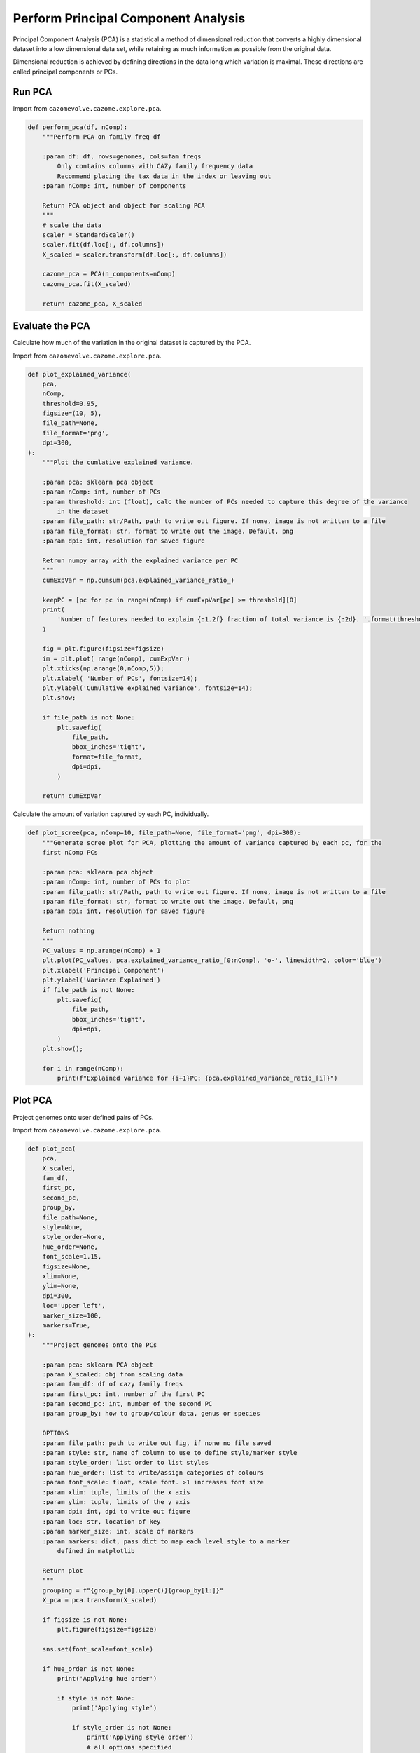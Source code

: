 Perform Principal Component Analysis
------------------------------------

Principal Component Analysis (PCA) is a statistical a method of dimensional reduction that converts a highly dimensional dataset into 
a low dimensional data set, while retaining as much information as possible from the original data.

Dimensional reduction is achieved by defining directions in the data long which variation is maximal.
These directions are called principal components or PCs.

Run PCA
^^^^^^^

Import from ``cazomevolve.cazome.explore.pca``.

.. code-block:: python

    def perform_pca(df, nComp):
        """Perform PCA on family freq df
        
        :param df: df, rows=genomes, cols=fam freqs
            Only contains columns with CAZy family frequency data
            Recommend placing the tax data in the index or leaving out
        :param nComp: int, number of components
        
        Return PCA object and object for scaling PCA
        """
        # scale the data
        scaler = StandardScaler()
        scaler.fit(df.loc[:, df.columns])
        X_scaled = scaler.transform(df.loc[:, df.columns])

        cazome_pca = PCA(n_components=nComp)
        cazome_pca.fit(X_scaled)
        
        return cazome_pca, X_scaled

Evaluate the PCA
^^^^^^^^^^^^^^^^

Calculate how much of the variation in the original dataset is captured by the PCA.

Import from ``cazomevolve.cazome.explore.pca``.

.. code-block:: python

    def plot_explained_variance(
        pca,
        nComp,
        threshold=0.95,
        figsize=(10, 5),
        file_path=None,
        file_format='png',
        dpi=300,
    ):
        """Plot the cumlative explained variance.
        
        :param pca: sklearn pca object
        :param nComp: int, number of PCs
        :param threshold: int (float), calc the number of PCs needed to capture this degree of the variance 
            in the dataset
        :param file_path: str/Path, path to write out figure. If none, image is not written to a file
        :param file_format: str, format to write out the image. Default, png
        :param dpi: int, resolution for saved figure
        
        Retrun numpy array with the explained variance per PC
        """
        cumExpVar = np.cumsum(pca.explained_variance_ratio_)

        keepPC = [pc for pc in range(nComp) if cumExpVar[pc] >= threshold][0]
        print(
            'Number of features needed to explain {:1.2f} fraction of total variance is {:2d}. '.format(threshold, keepPC)
        )

        fig = plt.figure(figsize=figsize)
        im = plt.plot( range(nComp), cumExpVar )
        plt.xticks(np.arange(0,nComp,5));
        plt.xlabel( 'Number of PCs', fontsize=14);
        plt.ylabel('Cumulative explained variance', fontsize=14);
        plt.show;

        if file_path is not None:
            plt.savefig(
                file_path,
                bbox_inches='tight',
                format=file_format,
                dpi=dpi,
            )

        return cumExpVar

Calculate the amount of variation captured by each PC, individually.

.. code-block:: python

    def plot_scree(pca, nComp=10, file_path=None, file_format='png', dpi=300):
        """Generate scree plot for PCA, plotting the amount of variance captured by each pc, for the
        first nComp PCs
        
        :param pca: sklearn pca object
        :param nComp: int, number of PCs to plot
        :param file_path: str/Path, path to write out figure. If none, image is not written to a file
        :param file_format: str, format to write out the image. Default, png
        :param dpi: int, resolution for saved figure
        
        Return nothing
        """
        PC_values = np.arange(nComp) + 1
        plt.plot(PC_values, pca.explained_variance_ratio_[0:nComp], 'o-', linewidth=2, color='blue')
        plt.xlabel('Principal Component')
        plt.ylabel('Variance Explained')
        if file_path is not None:
            plt.savefig(
                file_path,
                bbox_inches='tight',
                dpi=dpi,
            )
        plt.show();

        for i in range(nComp):
            print(f"Explained variance for {i+1}PC: {pca.explained_variance_ratio_[i]}")


Plot PCA
^^^^^^^^

Project genomes onto user defined pairs of PCs.

Import from ``cazomevolve.cazome.explore.pca``.

.. code-block:: python

    def plot_pca(
        pca,
        X_scaled,
        fam_df,
        first_pc,
        second_pc,
        group_by,
        file_path=None,
        style=None,
        style_order=None,
        hue_order=None,
        font_scale=1.15,
        figsize=None, 
        xlim=None,
        ylim=None,
        dpi=300,
        loc='upper left',
        marker_size=100,
        markers=True,
    ):
        """Project genomes onto the PCs
        
        :param pca: sklearn PCA object
        :param X_scaled: obj from scaling data
        :param fam_df: df of cazy family freqs
        :param first_pc: int, number of the first PC
        :param second_pc: int, number of the second PC
        :param group_by: how to group/colour data, genus or species
        
        OPTIONS
        :param file_path: path to write out fig, if none no file saved
        :param style: str, name of column to use to define style/marker style
        :param style_order: list order to list styles
        :param hue_order: list to write/assign categories of colours
        :param font_scale: float, scale font. >1 increases font size
        :param xlim: tuple, limits of the x axis
        :param ylim: tuple, limits of the y axis
        :param dpi: int, dpi to write out figure
        :param loc: str, location of key
        :param marker_size: int, scale of markers
        :param markers: dict, pass dict to map each level style to a marker 
            defined in matplotlib
        
        Return plot
        """
        grouping = f"{group_by[0].upper()}{group_by[1:]}"
        X_pca = pca.transform(X_scaled)
        
        if figsize is not None:
            plt.figure(figsize=figsize)
            
        sns.set(font_scale=font_scale)

        if hue_order is not None:
            print('Applying hue order')
            
            if style is not None:
                print('Applying style')
                
                if style_order is not None:
                    print('Applying style order')
                    # all options specified
                    # apply style order
                    g = sns.scatterplot(
                        x=X_pca[:,first_pc-1],
                        y=X_pca[:, second_pc-1],
                        data=fam_df,
                        hue=group_by,
                        s=marker_size,
                        hue_order=hue_order,
                        style=style,
                        style_order=style_order,
                        markers=markers,
                    )
                    
                else:
                    print('Not applying style order')
                    # use default style order
                    g = sns.scatterplot(
                        x=X_pca[:,first_pc-1],
                        y=X_pca[:, second_pc-1],
                        data=fam_df,
                        hue=group_by,
                        s=marker_size,
                        hue_order=hue_order,
                        style=style,
                        markers=markers,
                    )                
                
            else:
                print('Not applying style')
                # hue order only
                g = sns.scatterplot(
                    x=X_pca[:,first_pc-1],
                    y=X_pca[:, second_pc-1],
                    data=fam_df,
                    hue=group_by,
                    s=marker_size,
                    hue_order=hue_order,
                    markers=markers,
                )  
            
        else:  # using default hue order - i.e. order data is presented in df
            print('Not applying hue order')
            
            if style is not None:  # use different markers for catagroies in provided col
                print('Applying style')
                
                if style_order is not None:  # define the order of the marker styles
                    print('Applying style order')
                    # apply style order
                    g = sns.scatterplot(
                        x=X_pca[:,first_pc-1],
                        y=X_pca[:, second_pc-1],
                        data=fam_df,
                        hue=group_by,
                        s=marker_size,
                        style=style,
                        style_order=style_order,
                        markers=markers,
                    )
                    
                else:
                    print('Not applying style order')
                    # use default style order
                    g = sns.scatterplot(
                        x=X_pca[:,first_pc-1],
                        y=X_pca[:, second_pc-1],
                        data=fam_df,
                        hue=group_by,
                        s=marker_size,
                        style=style,
                        markers=markers,
                    )
            
            else:
                print('Not Applying style')
                # no options specified
                # do not apply style
                g = sns.scatterplot(
                    x=X_pca[:,first_pc-1],
                    y=X_pca[:, second_pc-1],
                    data=fam_df,
                    hue=group_by,
                    s=marker_size,
                    markers=markers,
                )
        
        if xlim is not None:
            g.set(xlim=xlim);
        if ylim is not None:
            g.set(ylim=ylim);
        
        g.axhline(0, linestyle='--', color='grey', linewidth=1.25);
        g.axvline(0, linestyle='--', color='grey', linewidth=1.25);
        
        plt.ylabel(f"PC{second_pc} {100 * pca.explained_variance_ratio_[(second_pc - 1)]:.2f}%");
        plt.xlabel(f"PC{first_pc} {100 * pca.explained_variance_ratio_[(first_pc - 1)]:.2f}%");
        plt.legend(bbox_to_anchor=(1.02, 1), loc=loc, borderaxespad=0);
        sns.move_legend(g, "lower center", bbox_to_anchor=(.5, 1), ncol=3, title=None, frameon=False);
        
        if file_path is not None:
            plt.savefig(
                file_path,
                bbox_inches='tight',
                dpi=dpi,
            )
        plt.show();
        
        return plt

    def plot_ie_loadings(
        pca,
        fam_df,
        first_pc,
        second_pc,
        style=False,
        threshold=0.7,
        font_scale=1.15,
        font_size=12,
        dpi=300,
        fig_size=(16,16),
        file_path=None,
        marker_size=100,
    ):
        """Build loadings plot
        
        Modified from cazomevolve - styles points using intracellular/extracellular classification
        
        :param pca: sklearn pca object
        :param fam_df: cazy family frequncy df
        :param first_pc: int, number of the first PC, e.g. PC1 == 1
        :param second_pc: int, number of the second PC e.g. PC2 == 2
        :param threshold: correlation cut off for showing labels
            Only families with a value greater than the threshold
            will be annotated
        :param font_scale: scale font
        :param font_size: font size of family labels
        :param fig_size: tuple (width, height) of final plot
        :param file_path: str, path to write out a figure.
            If None, no figure is saved
        
        Return nothing"""
        sns.set(font_scale=font_scale)

        # calculate loading = variables x loadings, returns an array
        loadings = pca.components_.T * np.sqrt(pca.explained_variance_)
        # get labels of variables, i.e. cazy families
        loadings_labels = list(fam_df.columns)
        try:
            loadings_labels.remove('Species')
        except (KeyError, ValueError):
            pass
        try:
            loadings_labels.remove('Genus')
        except (KeyError, ValueError):
            pass

        loadings_x = loadings[:,(first_pc-1)]
        loadings_y = loadings[:,(second_pc-1)]

        loadings_df = pd.DataFrame()
        loadings_df['loadings_x'] = loadings_x
        loadings_df['loadings_y'] = loadings_y

        cazy_class = []
        for lbl in loadings_labels:
            if lbl.find('GH') != -1:
                cazy_class.append('GH')
            elif lbl.find('GT') != -1:
                cazy_class.append('GT')
            elif lbl.find('PL') != -1:
                cazy_class.append('PL')
            elif lbl.find('CE') != -1:
                cazy_class.append('CE')
            elif lbl.find('AA') != -1:
                cazy_class.append('AA')
            else:
                cazy_class.append('CBM')

        loadings_df['cazy_class'] = cazy_class
        
        ie_classifications = []
        for lbl in loadings_labels:
            if lbl.startswith("i_"):
                ie_classifications.append('Intracellular')
            else:
                ie_classifications.append('Extracellular')
        loadings_df['ie_classification'] = ie_classifications

        plt.figure(figsize=fig_size)
        g = sns.scatterplot(
            x=loadings_x,
            y=loadings_y,
            data=loadings_df,
            hue=cazy_class,
            s=marker_size,
            style=ie_classifications,
        );
        
        g.axhline(0, linestyle='--', color='grey', linewidth=1.25);
        g.axvline(0, linestyle='--', color='grey', linewidth=1.25);
        g.set(xlim=(-1,1),ylim=(-1,1));
        plt.ylabel(f"PC{second_pc}") 
        plt.xlabel(f"PC{first_pc}")

        texts = [
            plt.text(
                xval,
                yval,
                lbl,
                ha='center',
                va='center',
                fontsize=font_size,
            ) for (xval, yval, lbl) in zip(
                loadings_x, loadings_y, loadings_labels
            ) if abs(xval) > threshold or abs(yval) > threshold
        ]
        adjustText.adjust_text(texts, arrowprops=dict(arrowstyle='-', color='black'));

        sns.move_legend(g, "lower center", bbox_to_anchor=(.5, 1), ncol=3, title=None, frameon=False);
        
        if file_path is not None:
            plt.savefig(file_path, dpi=dpi, bbox_inches='tight')

To plot the loadings, i.e. the degree of correlation between each CAZy family and each of the user selected PCs:

.. code-block:: python

    def plot_loadings(
        pca,
        fam_df,
        first_pc,
        second_pc,
        style=False,
        threshold=0.7,
        font_scale=1.15,
        font_size=12,
        dpi=300,
        fig_size=(16,16),
        file_path=None,
        marker_size=100,
    ):
        """Build loadings plot
        
        :param pca: sklearn pca object
        :param fam_df: cazy family frequncy df
        :param first_pc: int, number of the first PC, e.g. PC1 == 1
        :param second_pc: int, number of the second PC e.g. PC2 == 2
        :param style: boolean, change shape of points depending on CAZy class
        :param threshold: correlation cut off for showing labels
            Only families with a value greater than the threshold
            will be annotated
        :param font_scale: scale font
        :param font_size: font size of family labels
        :param fig_size: tuple (width, height) of final plot
        :param file_path: str, path to write out a figure.
            If None, no figure is saved
        
        Return nothing"""
        sns.set(font_scale=font_scale)

        # calculate loading = variables x loadings, returns an array
        loadings = pca.components_.T * np.sqrt(pca.explained_variance_)
        # get labels of variables, i.e. cazy families
        loadings_labels = list(fam_df.columns)
        try:
            loadings_labels.remove('Species')
        except (KeyError, ValueError):
            pass
        try:
            loadings_labels.remove('Genus')
        except (KeyError, ValueError):
            pass

        loadings_x = loadings[:,(first_pc-1)]
        loadings_y = loadings[:,(second_pc-1)]

        loadings_df = pd.DataFrame()
        loadings_df['loadings_x'] = loadings_x
        loadings_df['loadings_y'] = loadings_y

        cazy_class = []
        for lbl in loadings_labels:
            if lbl.startswith('GH'):
                cazy_class.append('GH')
            elif lbl.startswith('GT'):
                cazy_class.append('GT')
            elif lbl.startswith('PL'):
                cazy_class.append('PL')
            elif lbl.startswith('CE'):
                cazy_class.append('CE')
            elif lbl.startswith('AA'):
                cazy_class.append('AA')
            else:
                cazy_class.append('CBM')

        loadings_df['cazy_class'] = cazy_class

        plt.figure(figsize=fig_size)
        if style:
            g = sns.scatterplot(x=loadings_x, y=loadings_y, data=loadings_df, hue=cazy_class, s=marker_size, style=cazy_class);
        else:
            g = sns.scatterplot(x=loadings_x, y=loadings_y, data=loadings_df, hue=cazy_class, s=marker_size);
        g.axhline(0, linestyle='--', color='grey', linewidth=1.25);
        g.axvline(0, linestyle='--', color='grey', linewidth=1.25);
        g.set(xlim=(-1,1),ylim=(-1,1));
        plt.ylabel(f"PC{second_pc}") 
        plt.xlabel(f"PC{first_pc}")

        texts = [
            plt.text(
                xval,
                yval,
                lbl,
                ha='center',
                va='center',
                fontsize=font_size,
            ) for (xval, yval, lbl) in zip(
                loadings_x, loadings_y, loadings_labels
            ) if abs(xval) > threshold or abs(yval) > threshold
        ]
        adjustText.adjust_text(texts, arrowprops=dict(arrowstyle='-', color='black'));

        sns.move_legend(g, "lower center", bbox_to_anchor=(.5, 1), ncol=3, title=None, frameon=False);
        
        if file_path is not None:
            plt.savefig(file_path, dpi=dpi, bbox_inches='tight')